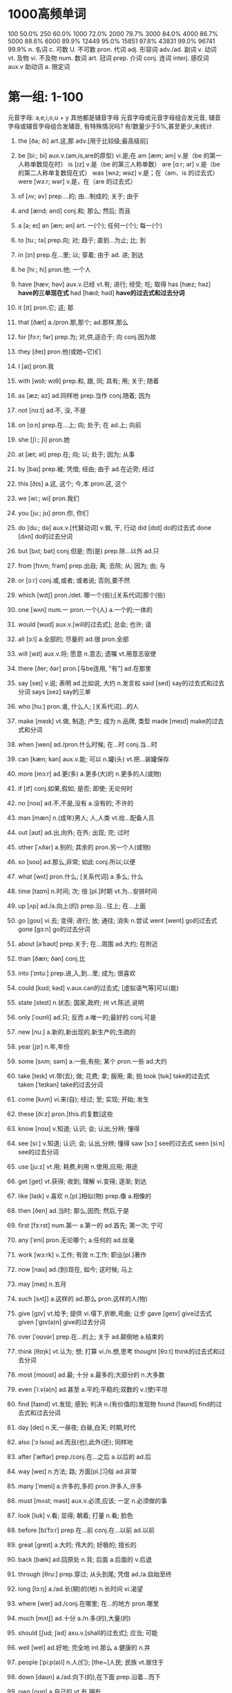* 1000高频单词
100 50.0%
250 60.0%
1000 72.0%
2000 79.7%
3000 84.0%
4000 86.7%
5000 88.6%
6000 89.9%
12449 95.0%
15851 97.8%
43831 99.0%
96741 99.9%
n. 名词 c. 可数 U. 不可数
pron. 代词
adj. 形容词
adv./ad. 副词
v. 动词 vt. 及物 vi. 不及物
num. 数词
art. 冠词
prep. 介词
conj. 连词
interj. 感叹词
aux.v 助动词
a. 限定词

* 第一组: 1-100
元音字母: a,e,i,o,u + y 其他都是辅音字母
元音字母或元音字母组合发元音, 辅音字母或辅音字母组合发辅音,
有特殊情况吗? 有!数量少于5%,甚至更少,未统计.
1. the [ðə; ði] art.这,那 adv.[用于比较级;最高级前]
2. be [biː; bi] aux.v.(am,is,are的原型) vi.是;在
	 am [æm; əm] v.是（be 的第一人称单数现在时）
	 is [ɪz] v.是（be 的第三人称单数）
	 are [ɑːr; ər] v.是（be 的第二人称单复数现在式）
	 was [wʌz; wəz] v.是；在（am、is 的过去式）
	 were [wɜːr; wər] v.是，在（are 的过去式）
3. of [ʌv; əv] prep....的; 由...制成的; 关于; 由于
4. and [ænd; ənd] conj.和; 那么; 然后; 而且
5. a [ə; eɪ] an [æn; ən] art. 一(个); 任何一(个); 每一(个)
6. to [tuː; tə] prep.向; 对; 趋于; 直到...为止; 比; 到
7. in [ɪn] prep.在...里; 以; 穿着; 由于 ad. 进; 到达
8. he [hiː; hi] pron.他; 一个人
9. have [hæv; həv] aux.v.已经 vt.有; 进行; 经受; 吃; 取得
	 has [hæz; həz] *have的三单现在式*
	 had [hæd; həd] *have的过去式和过去分词*
10. it [ɪt] pron.它; 这; 那
11. that [ðæt] a./pron.那,那个; ad.那样,那么
12. for [fɔːr; fər] prep.为; 对,供,适合于; 向 conj.因为故
13. they [ðeɪ] pron.他(或她~它)们
14. I [aɪ] pron.我
15. with [wɪð; wɪθ] prep.和, 跟, 同; 具有; 用; 关于; 随着
16. as [æz; əz] ad.同样地 prep.当作 conj.随着; 因为
17. not [nɑːt] ad.不, 没, 不是
18. on [ɑːn] prep.在...上; 向; 处于; 在 ad.上; 向前
19. she [ʃiː; ʃi] pron.她
20. at [æt; ət] prep.在; 向; 以; 处于; 因为; 从事
21. by [baɪ] prep.被; 凭借; 经由; 由于 ad.在近旁; 经过
22. this [ðɪs] a.这, 这个; 今,本 pron.这, 这个
23. we [wiː; wi] pron.我们
24. you [juː; jʊ] pron.你, 你们
25. do [duː; də] aux.v.[代替动词] v.做, 干, 行动
		did [dɪd] do的过去式
		done [dʌn] do的过去分词
26. but [bʌt; bət] conj.但是; 而(是) prep.除...以外 ad.只
27. from [frʌm; frəm] prep.出自; 离; 去除; 从; 因为; 由; 与
28. or [ɔːr] conj.或,或者; 或者说; 否则,要不然
29. which [wɪtʃ] pron./det. 哪一个(些);[关系代词]那个(些)
30. one [wʌn] num.一 pron.一个(人) a.一个的;一体的
31. would [wʊd] aux.v.[will的过去式]; 总会; 也许; 请
32. all [ɔːl] a.全部的; 尽量的 ad.很 pron.全部
33. will [wɪl] aux.v.将; 愿意 n.意志; 遗嘱 vt.用意志驱使
34. there [ðer; ðər] pron.[与be连用, "有"] ad.在那里
35. say [seɪ] v.说; 表明 ad.比如说, 大约 n.发言权
		said [sed] say的过去式和过去分词
		says [sez] say的三单
36. who [huː] pron.谁, 什么人; [关系代词]...的人
37. make [meɪk] vt.做, 制造; 产生; 成为 n.品牌, 类型
		made [meɪd] make的过去式和分词
38. when [wen] ad./pron.什么时候; 在...时 conj.当...时
39. can [kæn; kən] aux.v.能; 可以 n.罐(头) vt.把...装罐保存
40. more [mɔːr] ad.更(多) a.更多(大)的 n.更多的人(或物)
41. if [ɪf] conj.如果,假如; 是否; 即使; 无论何时
42. no [noʊ] ad.不,不是,没有 a.没有的; 不许的
43. man [mæn] n.(成年)男人; 人,人类 vt.给...配备人员
44. out [aʊt] ad.出,向外; 在外; 出现; 完; 过时
45. other [ˈʌðər] a.别的; 其余的 pron.另一个人(或物)
46. so [soʊ] ad.那么,非常; 如此 conj.所以;以便
47. what [wʌt] pron.什么; [关系代词] a.多么; 什么
48. time [taɪm] n.时间; 次; 倍 [pl.]时期 vt.为...安排时间
49. up [ʌp] ad./a.向上(的) prep.沿...往上; 在...上面
50. go [ɡoʊ] vi.去; 变得; 进行; 放; 通往; 消失 n.尝试
		went [went] go的过去式
		gone [ɡɔːn] go的过去分词
51. about [əˈbaʊt] prep.关于; 在...周围 ad.大约; 在附近
52. than [ðæn; ðən] conj.比
53. into [ˈɪntuː] prep.进,入,到...里; 成为; 很喜欢
54. could [kʊd; kəd] v.aux.can的过去式; [虚拟语气等]可以(能)
55. state [steɪt] n.状态; 国家,政府; 州 vt.陈述,说明
56. only [ˈoʊnli] ad.只; 反而 a.唯一的;最好的 conj.可是
57. new [nuː] a.新的,新出现的,新生产的;生疏的
58. year [jɪr] n.年,年份
59. some [sʌm; səm] a.一些,有些; 某个 pron.一些 ad.大约
60. take [teɪk] vt.带(去); 做; 花费; 拿; 服用; 乘; 拍
		took [tʊk] take的过去式
		taken [ˈteɪkən] take的过去分词
61. come [kʌm] vi.来(自); 经过; 至; 实现; 开始; 发生
62. these [ðiːz] pron.[this.的复数]这些
63. know [noʊ] v.知道; 认识; 会; 认出,分辨; 懂得
64. see [siː] v.知道; 认识; 会; 认出,分辨; 懂得
		saw [sɔː] see的过去式
		seen [siːn] see的过去分词
65. use [juːz] vt.用; 耗费,利用 n.使用,应用; 用途
66. get [ɡet] vt.获得; 收到; 理解 vi.变得; 逐渐; 到达
67. like [laɪk] v.喜欢 n.[pl.]相似(物) prep.像 a.相像的
68. then [ðen] ad.当时; 那么,因而; 然后,于是
69. first [fɜːrst] num.第一 a.第一的  ad.首先; 第一次; 宁可
70. any [ˈeni] pron.无论哪个; a.任何的 ad.丝毫
71. work [wɜːrk] v.工作; 有效 n.工作; 职业[pl.]著作
72. now [naʊ] ad.(到)现在, 如今; 这时候; 马上
73. may [meɪ] n.五月
74. such [sʌtʃ] a.这样的 ad.那么 pron.这样的人(物)
75. give [ɡɪv] vt.给予; 提供 vi.塌下,折断,弯曲; 让步
		gave [ɡeɪv] give过去式
		given [ˈɡɪv(ə)n] give的过去分词
76. over [ˈoʊvər] prep.在...的上; 关于 ad.颠倒地 a.结束的
77. think [θɪŋk] vt.认为; 想; 打算 vi./n.想,思考
		thought [θɔːt] think的过去式和过去分词
78. most [moʊst] ad.最; 十分 a.最多的;大部分的 n.大多数
79. even [ˈiːv(ə)n] ad.甚至 a.平的;平稳的;双数的 v.(使)平坦
80. find [faɪnd] vt.发现; 感到; 判决 n.(有价值的)发现物
		found [faʊnd] find的过去式和过去分词
81. day [deɪ] n.天,一昼夜; 白昼,白天; 时期,时代
82. also [ˈɔːlsoʊ] ad.而且(也),此外(还); 同样地
83. after [ˈæftər] prep./conj.在...之后 a.以后的 ad.后
84. way [weɪ] n.方法; 路; 方面[pl.]习俗 ad.非常
85. many [ˈmeni] a.许多的,多的 pron.许多人,许多
86. must [mʌst; məst] aux.v.必须,应该; 一定 n.必须做的事
87. look [lʊk] v.看; 显得; 朝着; 打量 n.看; 脸色
88. before [bɪˈfɔːr] prep.在...前 conj.在...以前 ad.以前
89. great [ɡreɪt] a.大的; 伟大的; 好极的; 擅长的
90. back [bæk] ad.回原处 n.背; 后面 a.后面的 v.后退
91. through [θruː] prep.穿过; 从头到尾; 凭借 ad./a.自始至终
92. long [lɔːŋ] a./ad.长(期)的(地) n.长时间 vi.渴望
93. where [wer] ad./conj.在哪里; 在...的地方 pron.哪里
94. much [mʌtʃ] ad.十分 a./n.多(的),大量(的)
95. should [ʃʊd; ʃəd] axu.v.[shall的过去式]; 应当; 可能
96. well [wel] ad.好地; 完全地 int.那么 a.健康的 n.井
97. people [ˈpiːp(ə)l] n.人(们); [the~]人民; 民族 vt.居住于
98. down [daʊn] a./ad.向下(的),在下面 prep.沿着...而下
99. own [oʊn] a.自己的 vt.有,拥有
100. just [dʒʌst] ad.正好; 只是; 刚才 a.正义的; 恰当的
		 ------------------------------------------------------------
101. because [bɪˈkəz, bɪˈkɔːz] conj.因为
		 cos [kəz; kɒz] because口语化的简化
102. good [ɡʊd] a.好的; 擅长的; n.善, 好处[pl.]商品
103. each [iːtʃ] pron.各(每)个 a.各,各自的,每 ad.对每个
104. those [ðoʊz] pron.[that的复数]那些
105. feel [fiːl] vi.觉得;给人以...感觉 vt.摸;认为 n.感觉
		 felt [felt] feel的过去式和过去分词
106. seem [siːm] vi.好像, 似乎
107. how [haʊ] ad.怎么,怎样; 多么,多少
108. high [haɪ] a.高(级;尚;兴)的 ad.高 n.高峰(潮,水平)
109. too [tuː] ad.也,还; 太,过于; 很,非常
110. place [pleɪs] n.地方; 职位; 名次 vt.放置;任命
111. little [ˈlɪt(ə)l] a.小的; 短的; 不多的 n.极少 ad.毫不
112. world [wɜːrld] n.(全)世界, 地球; 世间(人); 界,领域
113. very [ˈveri] ad.很; 完全地 a.正是的,真实的; 完全的
114. still [stɪl] ad.还; 然而 a.静止的 n.剧照 v.(使)平静
115. nation [ˈneɪʃ(ə)n] n.国家,民族
116. hand [hænd] n.手; 指针; 人手; 帮助; 手艺 vt.交,递
117. old [oʊld] a.老的; 过时的; 以前的; 老练的
118. life [laɪf] n.生命; 一生; 生活,人生; 生物; 活力
119. tell [tel] v.讲(述),告诉; 吩咐; 认出; 显示; 生效
		 told [toʊld] tell的过去式和过去分词
120. write [raɪt] v.写,写字; 写作,作曲; 写信(给)
		 wrote [roʊt] write的过去式
		 written [ˈrɪt(ə)n] write的过去分词
121. become [bɪˈkʌm] vi.变成,开始变得 vt.适合,同...相称
		 became [bɪˈkeɪm] become的过去式
		 become [bɪˈkʌm] become的过去分词和原型同
122. here [hɪr] ad.在(向,到)这里 int.[用于引起注意]
123. show [ʃoʊ] v./n.表明; 出示; 演出,放映; 展览(会)
124. house [haʊs] n.房屋; 公司; (H-)议院 vt.给...房子住
125. both [boʊθ] a.两个...(都) pron.两者(都),双方(都)
126. between [bɪˈtwiːn] prep.在...之间; 为...所分享
127. need [niːd] vt.需要; 缺少 aux.v.必须 n.需要; 贫困
128. mean [miːn] vt.意思是; 意欲 vi.特意 a.吝啬的; 平均的
		 meant [ment] mean的过去式和过去分词
129. call [kɔːl] v./n.把...叫做; 打电话给; 叫; 访问; 电话
130. develop [dɪˈveləp] vt.发展; 制订; 产生 vi.生长; 发展
131. under [ˈʌndər] prep./ad.在...下面; 少于; 在...情况下
132. last [læst] a.刚过去的;最后的 ad.最后 vi.持续
133. right [raɪt] a./ad.对(的); 右(的) int.好 n.权利; 右
134. move [muːv] v.搬; 动摇; 感动 n.动作; 移动,搬家
135. thing [θɪŋ] n.事; 物[常 pl.]局面; 所有物,用品
136. general [ˈdʒen(ə)rəl] a.一般的; 总的,普遍的; 笼统的 n.将军
137. school [skuːl] n.学校,学院; 上学,学业; 学派
138. never [ˈnevər] ad.从不,永不; 决不,千万不
139. same [seɪm] a.相同的 pron.[the-]同样的人(物)
140. another [əˈnʌðər] pron.再(另)一个 a.再一个的;别的
141. begin [bɪˈɡɪn] v.开始
		 began [bɪˈɡæn] begin的过去式
		 begun [bɪˈɡʌn] begin的过去分词
142. while [waɪl] conj.当...的时; 而; 虽然 n.一会儿 vt.消磨
143. number [ˈnʌmbər] n.数字; 号码[缩写No.]号 vt.编号
144. part [pɑːrt] n.部分;零件; 作用 v.(使)分开 ad.部分地
145. turn [tɜːrn] v.转动; 扭动; (使)变成 n.转向; 轮流
146. real [ˈriːəl] a.真的,真正的; 真实的,现实的
147. leave [liːv] v.出发; 离开; 留下 n.准假; 许可; 告辞
		 left [left] leave的过去式和过去分词
148. might [maɪt] axu.v.[may的过去式]; 可能 n.力量; 权势
149. want [wɑːnt] v.想要; 缺乏 n.不足 [pl.]需要的东西
150. point [pɔɪnt] n.要点,观点; 点; 时刻 v.指,指明
151. form [fɔːrm] n.形式; 外形; 表格 v.形(构)成,产生
152. off [ɔːf] ad....掉(下); 离开; 停止; 休息 a.休息的
153. child [tʃaɪld] n.小孩,儿童; 子女,孩子
154. few [fjuː] a./n.[表示否定]很少(的),几乎没有(的)
155. small [smɔːl] a.小的; 少的; 不重要的
156. since [sɪns] conj./prep.从...以后; 因为 ad.后来
157. against [əˈɡenst] prep.逆,反(对),违反; 对...不利
158. ask [æsk] vt.询问; 请求; 邀请 vi.(for)请求
159. late [leɪt] a.晚的; 晚期的; 最近的 ad.迟,晚
160. home [hoʊm] n.家(乡); 原产地 a.家庭(乡)的 ad.回家
161. interest [ˈɪntrəst] n.兴趣; 利息(率)[pl.]利益 vt.使感兴趣
162. large [lɑːrdʒ] a.大的; (数量)多的, 众多的
163. person [ˈpɜːrs(ə)n] n.人
164. end [end] n.末尾; 尽头; 终止; 结果 v.结束,终止
165. open [ˈoʊpən] a.开的,开放的,公开的 v.开; 开始; 开放
166. public [ˈpʌblɪk] a.公众的; 公共的; 公开的 n.公众,民众
167. follow [ˈfɑːloʊ] vt.接着; 遵照; 听懂; 注视 vi.(紧)接; 懂
168. during [ˈdʊrɪŋ] prep.在...期间
169. present [ˈprez(ə)nt] a.出席的; 现在的 n.现在; 礼物 vt.赠(送)
170. without [wɪˈðaʊt] prep.无, 没有 ad.在外面
171. again [əˈɡen] ad.再(又)一次; 到原处; 而且
172. hold [hoʊld] v.拿; 保持; 掌握; 主持 n.握住; 掌握; 船舱
		 held [held] hold的过去式和过去分词
173. govern [ˈɡʌvərn] vt.统治,治理,管理; 支配,影响
174. around [əˈraʊnd] ad.在周围; 到处; 大约 prep.遍及
175. possible [ˈpɑːsəb(ə)l] a.可能的,能做到的; 可接受的,合理的
176. head [hed] n.头(脑); 顶部; 领导 vt.领导 vi.朝...行进
177. consider [kənˈsɪdər] v.考虑,细想; 认为,把...看作; 考虑到
178. word [wɜːrd] n.(单)词[pl.]言语,话; 传说; 诺言
179. program [ˈproʊɡræm] n.计(规)划;节目(单);程序 vt.编程
180. problem [ˈprɑːbləm] n.问题,疑难问题; 思考题,讨论题
181. however [haʊˈevər] ad.然而,可是; 无论如何 conj.不管怎样
182. lead [liːd] v.带路; 领导; 致使; 通向 n.领导; 主角; 铅
		 led [led] lead的过去式和过分
183. system [ˈsɪstəm] n.系统; 制度,体制; 方法; 身体
184. set [set] n.(一)套 a.规定的 vt.放,安装 vi.落山
185. order [ˈɔːrdər] n.顺序; 定购; 秩序; 命令 vt.命令; 定购
186. eye [aɪ] n.眼(睛); 视力; 眼力; 监督 vt.看,审视
187. plan [plæn] n.计划; 平面图,示意图 v.(制订)计划
188. run [rʌn] vi 跑; 运转; 竞选; 流 vt.经营 n.跑步
189. keep [kiːp] v.(使)保持,(使)继续; 阻止; 遵守; 保有
		 kept [kept] keep的过去式和分词
190. face [feɪs] n.脸,面部表情; 外表; 表面 v.面向;面对
191. fact [fækt] n.事实,真相
192. group [ɡruːp] n.组,群; 集团 vt.把...分组; 使聚集 vi.聚集
193. play [pleɪ] v.玩, 打(球等); 播放 n.戏剧; 游戏,比赛
194. stand [stænd] vi.站; 坐落; 处于; 忍受 n.台; 摊; 立场
		 stood [stʊd] stand过去式和过去分词
195. increase [ɪnˈkriːs] v.增加,增长,增强 n.增加,增长,增强
196. early [ˈɜːrli] a.早(期)的,在前的; 早熟的 ad.在早期; 早
197. course [kɔːrs] n.课程; 过程; 做法; 路线; (一)道(菜)
198. change [tʃeɪndʒ] v.改变; 变换; 兑换 n.变化;更换;零钱
199. help [help] v.帮(援)助; 有助于; [呼救]救命 n.帮助(手)
200. line [laɪn] n.(界)线; 条纹; 方阵; 线路 v.排队(齐)
		 ------------------------------------------------------------201-300
201. city [ˈsɪti] n.城市,都市
202. put [pʊt] vt.放,使处于; 表达; 提交; 记下
203. close [kloʊz] v.关; (使)接近 a.近的 ad.接近地 n.结束
204. case [keɪs] n.事例; 情况; 病例; 案件; 盒; 手提箱
205. force [fɔːrs] n.[pl.]军队;暴力 vt.强迫;用力推动
206. meet [miːt] vt.遇见; 见面; 满足 vi.相遇; 开会 n.运动会
		 met [met] meet的过去式和过去分词
207. once [wʌns] ad.一次; 曾经,一度 conj.一旦...(就...)
208. water [ˈwɔːtər] n.水 vt.浇(供,加)水 vi.流泪(口)水
209. upon [əˈpɑːn] prep.在...之上
210. war [wɔːr] n.战争; 斗争,竞争
211. build [bɪld] vt.建造; 创立 vi.向顶点发展 n.体形,体格
		 built [bɪlt] build的过去式和过去分词
212. hear [hɪr] vt.听见; 听到,得知; 审讯,听证 vi.听说
		 heard [hɜːrd] hear的过去式和分词
213. light [laɪt] n.光; 灯; 火 a.明亮的; 轻的 vt.点亮
		 lit [lɪt] light的过去式和过去分词
214. unite [juˈnaɪt] v.(使)联合,(使)团结,(使)统一
215. live [lɪv] vi.居住; 活; 难忘 vt.生活 a.活的; 直播的
216. every [ˈevri] a.每一(个); 每...一次的,每隔...的
217. country [ˈkʌntri] n.国家,全国人民; [the ~]农村,乡村
218. bring [brɪŋ] vt.带来; 把...引来; 促使; 使发生
		 brought [brɔːt] bring的过去式和过去分词
219. center [ˈsentər] n.圆心,正中; 中心 v.(around)把...集中于
220. let [let] vt.允许,让; 假设; 出租
221. side [saɪd] n.面; 方面; 一边 a.边的 vi.站在...的一边
222. try [traɪ] vt.试图; 审理; 考验 vi./n.努力,尝试
223. provide [prəˈvaɪd] vt.供给,提供
224. continue [kənˈtɪnjuː] v.继续,延续,延伸
225. name [neɪm] n.名字;名声 vt.取名; 提名; 列举
226. certain [ˈsɜːrt(ə)n] a.某(种); 肯定的; 确实的
227. power [ˈpaʊər] n.权力; (能)力; 电力; 幂 vt.使开动
228. pay [peɪ] v.付款; 给予(注意等); 付出代价 n.工资
		 paid [peɪd] pay的过去式和过去分词
229. result [rɪˈzʌlt] n.结果; 成绩,比分 vi.导致; 起因于
230. question [ˈkwestʃən] n.问题; 疑问; 难题 vt.询问; 怀疑
231. study [ˈstʌdi] v./n.学习; 调查,研究(成果); 书房
232. woman [ˈwʊmən] n.成年女子,妇女
		 women [ˈwɪmɪn] woman的复数形式
233. member [ˈmembər] n.成员,会员
234. until [ʌnˈtɪl] conj.直到...时; [用于否定句]直到...(才)
235. far [fɑːr] ad.远,久远地; 很,极; 遥远地 a.遥远的
236. night [naɪt] n.夜,夜晚
237. always [ˈɔːlweɪz] ad.总是,无例外地; 永远,始终
238. service [ˈsɜːrvɪs] n.公共设施,服务; vt.服务
239. away [əˈweɪ] ad.远处,离开
240. report [rɪˈpɔːrt] v./n.报告(道); 告发; 报到; 隶属; 传闻
241. something [ˈsʌmθɪŋ] pron.某物(事) n.重要的事物(或人)
242. company [ˈkʌmpəni] n.公司; 陪伴; 同伴(们); (一)群; 连队
243. week [wiːk] n.星期,周
244. church [tʃɜːrtʃ] n.教堂; 礼拜; 教会(组织)
245. toward [tɔːrd] prep.向; 朝; 接近; 将近
246. start [stɑːrt] vt.开始; 创办 vi.开始; 出发; 吃惊 n.起点
247. social [ˈsoʊʃ(ə)l] a.社会的; 交际的; 社交的
248. room [ruːm] n.房间,室; 空间,地方; 余地
249. figure [ˈfɪɡjər] n.数字; 算术; 轮廓 vt.计算
250. nature [ˈneɪtʃər] n.大自然; 天性,性格; 性质,类型
251. though [ðoʊ] conj.尽管,虽然, ad.可是,不过,然而
252. young [jʌŋ] a.年轻的,青年的 n.青年人
253. less [les] a./ad.[little的比较级]更少(小)的(地)
254. enough [ɪˈnʌf] ad.足够地,充分地; 相当,尚 a.足够的
255. almost [ˈɔːlmoʊst] ad.几乎,差不多
256. read [riːd] v.读; 理解; 读数为; 读到; 写明
		 read [riːd] read的过去式和分词
257. include [ɪnˈkluːd] vt.包括,包含
258. president [ˈprezɪdənt] n.总统,主席; (大学)校长,董事长
259. nothing [ˈnʌθɪŋ] pron. 没有东西(事情) n.无关紧要的人(或事)
260. yet [jet] ad.还,尚,仍; 已经; 更 conj.然而
261. better [ˈbetər] a.更好的; 有好转的 v.改善 ad.更好地
262. big [bɪɡ] a.巨大的; 重大的; 年龄较大的; 成功的
263. boy [bɔɪ] n.男孩
264. cost [kɔːst] n.价格,成本; 代价 vt.(使)花费; 使付出
265. business [ˈbɪznəs] n.交易,生意; 工商企业; 职业; 事
266. value [ˈvæljuː] n.价值; 重要性[pl.]价值观 vt.重视; 评价
267. second [ˈsekənd] num.第二 a.次等的 n.秒,瞬间
268. why [waɪ] ad.为什么;...的(理由) int.嗑,哎呀
269. clear [klɪr] a./ad.清晰的(地) vt.清除; 使清楚 vi.变清澈
270. expect [ɪkˈspekt] vt.预料,预计; 等待,期待,盼望; 要求
271. family [ˈfæməli] n.家,家庭; 亲属; 家族; 语系; 科
272. complete [kəmˈpliːt] a.完整的; 十足的; 完成的 vt.(使)完全
273. act [ækt] v.行动; 表演 n.行为; 法令; (一)幕
274. sense [sens] n.感官(觉); 判断力,见识; 意思 vt.觉得
275. mind [maɪnd] n.头脑; 智力; 想法 v.介意; 注意; 照料
276. experience [ɪkˈspɪriəns] n./vt.经历,阅历; 经验
277. art [ɑːrt] n.美(艺)术; 技术(艺); [pl.]文科
278. next [nekst] a.紧接在后的; 紧邻的 ad.然后; 次于
279. near [nɪr] ad.在近处 v./prep.靠(接)近 a.接(亲)近的
280. direct [dəˈrekt] a.直接的; 坦率的 ad.直接地 vt.对准; 指导
281. car [kɑːr] n.汽车,轿车; (火车)车厢
282. law [lɔː] n.法(律,规,学); 律师业; 规则,定律
283. industry [ˈɪndəstri] n.工业,产业; 勤劳,勤奋
284. important [ɪmˈpɔːrt(ə)nt] a.重要的,重大的; 有势力
285. girl [ɡɜːrl] n.女孩子,姑娘; 女儿
286. god [ɡɑːd] n.[G-]上帝; 神; 极其崇拜的人(或事物)
287. several [ˈsevrəl] a.几个,若干,数个
288. matter [ˈmætər] n.事情,情况; 物质,物品 vi.要紧
289. usual [ˈjuːʒuəl] a.通常的,惯常的
290. rather [ˈræðər] ad.相当,颇有点儿; 宁愿; 更确切些
291. per [pər] prep.每,每一
292. often [ˈɔːf(ə)n] ad.常常,经常,通常
293. kind [kaɪnd] n.种类 a.亲切的,和蔼的,仁慈的
294. among [əˈmʌŋ] prep.在...之中; 在...之间
295. white [waɪt] a.白色的; 白种的 n.白色; 蛋白,眼白
296. reason [ˈriːz(ə)n] n.原因; 理性 v.分析,推论(理); 劝告
297. action [ˈækʃ(ə)n] n.行动; 行为; 作用; 情节
298. return [rɪˈtɜːrn] v.返回; 恢复; 归还 n.返回[pl.]盈利
299. foot [fʊt] n.脚,足; 英尺; 最下部,底部
300. care [ker] vi.关心 vt.对...介意 n.照顾; 注意; 挂念
		 ------------------------------------------------------------301-400
301. simple [ˈsɪmp(ə)l] a.简单的; 朴素的; 单纯的; 头脑简单的
302. within [wɪˈðɪn] prep.在...里面,在...内 ad.在里面
303. love [lʌv] vt.爱,热爱; 喜欢,爱好 n.爱,爱情
304. human [ˈhjuːmən] a.人的,人类的; 有人情的,好心肠的 n.人
305. along [əˈlɔːŋ] ad.向前地; 一道(起) prep.沿着
306. appear [əˈpɪr] vi.出现,显露; 看来好像
307. doctor [ˈdɑːktər] n.医生; 博士 vt.串改,对...做手脚
308. believe [bɪˈliːv] vt.相信; 认为 vi.相信
309. speak [spiːk] vi.说话; 发言 vt.说(出); 讲(某种语言)
310. active [ˈæktɪv] a.活跃的,积极的; 主动的,起作用的
311. student [ˈstuːd(ə)nt] n.学生,大学生; 研究生
312. month [mʌnθ] n.月,一个月的时间
313. drive [draɪv] vt.驾驶,开动,打入; 驱使 vi.驾驶 n.驾驶
		 drove [droʊv] drive的过去式
		 driven [ˈdrɪvn] drive的过去分词
314. concern [kənˈsɜːrn] n.关切的事; 担心 vt.有关于; 使担心
315. best [best] a.最好的 ad.最好,最
316. door [dɔːr] n.门,出入口
317. hope [hoʊp] n./v.希望,期望
318. example [ɪɡˈzæmp(ə)l] n.例子,实例; 榜样,楷模
319. inform [ɪnˈfɔːrm] vt.通知 vi.(against)告发,检举
320. body [ˈbɑːdi] n.身体; 主体; 尸体; 物体; 一群(批)
321. ever [ˈevər] ad.在任何时候,从来
322. least [liːst] a./ad.[little的最高级]最少(小; 不的)
323. probable [ˈprɑːbəb(ə)l] a.很可能的,大概的
324. understand [ˌʌndərˈstænd] v.理解,懂; 意识到;
325. reach [riːtʃ] vt.达到; 伸手; 达成 n.理解力[pl.]流域
326. effect [ɪˈfekt] n.结果; 影响[pl.]个人财物 vt.实现,引起
327. different [ˈdɪfrənt] a.不同的; 各别的,另外的; 各种的
328. idea [aɪˈdiːə] n.想法,主意; 思想,概念
329. whole [hoʊl] a.全部的; 完整的,无缺的 n.全部,整体
330. control [kənˈtroʊl] n.控制; 自制; 操纵装置 vt.控制; 克制
331. condition [kənˈdɪʃ(ə)n] n.状况[pl.]环境 vt.适应; 调整状况;
332. field [fiːld] n.田地; 领域; 运动场; 产地; 场; 视野
333. pass [pæs] v.经过; 传递; 通过; 流逝 n.通行证; 通道
334. fall [fɔːl] vi.落下; 垮台; 下垂 n.下降; 瀑布; 秋天
		 fell [fel] fall的过去式
		 fallen [ˈfɔːlən] fall的过去分词
335. note [noʊt] n.便条; 笔记; 音符; 钞票 vt.注意; 记录
336. special [ˈspeʃ(ə)l] a.特殊的; 专门的 n.特价,特刊,特别节目
337. talk [tɔːk] v./n.交谈,谈论; 演讲; 谈判; 闲话
338. particular [pərˈtɪkjələr] a.特定(别)的; 挑剔的; 详细的 n.[pl.]详情
339. today [təˈdeɪ] n.今天; 现金
340. measure [ˈmeʒər] n.分量,尺寸; 量具; 测量 v.测量;衡量
341. walk [wɔːk] vi./n.步行(路程),散步 vt.陪...走
342. teach [tiːtʃ] vt.教,讲授; 教导(训) vi.讲课,当教师
343. low [loʊ] a./ad.低(的); 低下(的) n.低点,低水平
344. hour [ˈaʊər] n.小时; 时间,时刻[pl.]固定时间
345. type [taɪp] n.类型,种类,品种; 铅字 v.打(字)
346. carry [ˈkæri] vt.提; 运送; 传播; 携带; 包含; 支撑
347. rate [reɪt] n.进度; 比率,率 vt.评估 vi.被评价
348. remain [rɪˈmeɪn] vi.仍然是; 留下; 剩余 n.[pl.]剩余物
349. full [fʊl] a.满的,装满的; 完全的,充分的,完整的
350. street [striːt] n.街道,马路
351. easy [ˈiːzi] a.容易的; 舒适的; 随和的; 宽松的
352. although [ɔːlˈðoʊ] conj.虽然, 尽管; 然而
353. record [ˈrekərd] n.记录; 唱片; 履历 vt.记录; 录下
354. sit [sɪt] vi.坐; 坐落,被安放 vt.使坐,使就座
		 sat [sæt] sit的过去式和过去分词
355. determine [dɪˈtɜːrmɪn] vt.确定; 决定; 使下决心 vi.下决心
356. level [ˈlev(ə)l] n.水平(面); 高度 a.(水)平的 v.(使)变平坦
357. local [ˈloʊk(ə)l] a.地方性的,当地的; 局部的 n.[pl.]当地人
358. sure [ʃʊr] a.确信的; 一定的; 可靠的 ad.确实; 当然
359. receive [rɪˈsiːv] vt.收到; 受到; 接待,接见,欢迎
360. thus [ðʌs] ad.如此,这样; 因此,从而
361. moment [ˈmoʊmənt] n.片刻,瞬间,时刻; 机会,时机
362. spirit [ˈspɪrɪt] n.精神; 灵魂; 气概[pl.]情绪; 烈酒(精)
363. train [treɪn] n.火车; 一系列,行列 v.(受)训练(培养)
364. college [ˈkɑːlɪdʒ] n.大学, 学院
365. religion [rɪˈlɪdʒən] n.宗教,宗教信仰
366. perhaps [pərˈhæps] ad.或许,大概,可能
367. music [ˈmjuːzɪk] n.音乐, 乐曲
368. grow [ɡroʊ] vi.生长,成长; 成为; 增长 vt.种植, 栽种
		 grew [ɡruː] grow的过去式
		 grown [ɡroʊn] grow的过去分词
369. free [friː] a./ad.自由的(地); 免费的(地) vt.解放
370. cause [kɔːz] n.原因; 事业 vt.引起; 使遭受,给...带来
371. serve [sɜːrv] v.服务(役), 任(职); 接待; 适合; 发球
372. age [eɪdʒ] n.年龄; 时代(期) v.变旧,成熟
373. book [bʊk] n.书; 本子[pl.]帐目 vt.预订,预约
374. board [bɔːrd] n.(黑)板; 委员会; v.上(船,飞机等); 搭伙
375. recent [ˈriːs(ə)nt] a.新近的,近来的
376. sound [saʊnd] n.声音 v.响; 听起来 a.合理的 ad.酣畅地
377. office [ˈɑːfɪs] n.办公室; 处,所,局; 官职; [-s]服务
378. cut [kʌt] vt.切,割,剪; 减少 n.伤口; 消减; 修剪
379. step [step] n.(脚)步; 减少 n.伤口; 消减; 修剪
380. class [klæs] n.阶级; 班级; 课; 种类; 等级,级别
381. true [truː] a.真实的; 真的; 忠诚的; 准确的
382. history [ˈhɪst(ə)ri] n.历史,史学,历史书; 履历; 病例,病史
383. position [pəˈzɪʃ(ə)n] n.位置; 地位,职务; 姿势; 立场 vt.安置
384. above [əˈbʌv] prep.在...上方; 多(大,高)于 ad.在上面
385. strong [strɔːŋ] a.强壮的; 牢固的; 坚强的; 强烈的,浓的
386. friend [frend] n.朋友,友人
387. necessary [ˈnesəseri] a.必要的 n.[pl.]必需品
388. add [æd] vt.添(增)加; 把...加起来 vi.(to)增添
389. court [kɔːrt] n.法庭,法院; 球场; 宫廷; 庭院,院子
390. deal [diːl] vt.分给,发; 给予 n.交易,协议
391. tax [tæks] n.税(款); 负担 vt.征税; 使费尽力气
392. support [səˈpɔːrt] vt./n.支持,拥护; 支撑; 供养; 证实
393. party [ˈpɑːrti] n.社交聚会; 党,政党; 一方,当事人
394. whether [ˈweðər] conj.是否,会不会; 不管,无论
395. either [ˈiːðər] ad.[否]也 a./pron.(两者中)任何一个,每方
396. hand [hænd] n.陆地; 土地; 国家 v.(使)靠岸(登陆,降落)
397. material [məˈtɪriəl] n.材(原; 资)料 a.物质的; 肉体的; 重要的
398. happen [ˈhæpən] vi.发生; [后接不定式]碰巧,恰好
399. education [ˌedʒuˈkeɪʃ(ə)n] n.教育,培养,训练
400. death [deθ] n.死,死亡; 破灭,终止
		 ------------------------------------------------------------401-500
401. agree [əˈɡriː] vi.赞同; 一致; (气候等)相宜 vt.同意
402. arm [ɑːrm] n.臂; 扶手 vt.以(武器)装备; 配备
403. mother [ˈmʌðər] n.母亲,妈妈
404. across [əˈkrɔːs] prep.穿(越,横)过; 在对面 ad.在对面
405. quite [kwaɪt] ad.相当; 实际上,确实; 完全,十分
406. anything [ˈeniθɪŋ] pron.无论什么东西; 任何东西
407. town [taʊn] n.镇,市镇; 市区,市中心
408. past [pæst] a.以前的 prep./ad.经过,过 n.过去,往事
409. view [vjuː] n.观点; 观察; 景色 vt.看待; 观察,看
410. society [səˈsaɪəti] n.社会; 社会团体,协会,社; 上流社会
411. manage [ˈmænɪdʒ] v.管理,经营,处理; 设法对付; 控制,操纵
412. answer [ˈænsər] n.回答; 答案 v.回答;解答;响应
413. break [breɪk] n.休息 vt.打破; 弄坏 vi.破碎; 破晓; 转睛
		 broke [broʊk] break的过去式
		 broken [ˈbroʊkən] break的过去分词
414. organize [ˈɔːrɡənaɪz] vt.组织, 把...编组; 使有条理
415. half [hæf] a.一半的,半个的 n.半,一半 ad.一半
416. fire [ˈfaɪər] n.火; 火灾; 射击 v.放(枪等); 解雇
417. lose [luːz] v.丢失; 迷失; 输,损失; 浪费; (钟)走慢
		 lost [lɔːst] lose的过去式和分词
418. money [ˈmʌni] n.钱,货币,金钱
419. stop [stɑːp] v.停止,中断; 阻止 n.车站; 停止; 句号
420. actual [ˈæktʃuəl] a.实际的,事实上的,真实的
421. already [ɔːlˈredi] ad.早已,已经
422. effort [ˈefərt] n.努力,尝试; 努力的成果,成就
423. wait [weɪt] vi.(for)等; (on)服侍 n.等待(的时间)
424. department [dɪˈpɑːrtmənt] n.部,部门,系
425. able [ˈeɪb(ə)l] a.能够...的,得以...的; 有才干的
426. political [pəˈlɪtɪk(ə)l] a.政治的,政治上的; 政党的,党派的
427. learn [lɜːrn] v.学,学习; 得知,了解,学会; 认识到
		 learnt [lɜːrnt] learn的过去式和分词(或learned)
428. voice [vɔɪs] n.嗓音; (表达出的)意见; 语态 vt.说(话)
429. air [er] n.空(大)气; 天(航)空 vt.通风,晾干
430. together [təˈɡeðər] ad.在一起,共同; 一致地
431. shall [ʃæl; ʃəl] aux.v.将(要),会; 必须,应该
432. cover [ˈkʌvər] vt.(掩)盖; 占; 包括; 报道 n.盖子,封面
433. common [ˈkɑːmən] a.普通的; 共同的,公共的
434. subject [ˈsʌbdʒekt] n.主题; 学科; 对象; 主语 vt.使服从
435. draw [drɔː] vt.画; 拖; 取出; vi.移动 n.平局; 抽签
		 drew [druː] draw的过去式
		 drawn [drɔːn] draw的过去分词
436. short [ʃɔːrt] a.短(矮)的; 缺乏 ad.简短地 n.[pl.]短裤
437. wife [waɪf] n.妻子
438. treat [triːt] vt.对待; 医治; 款待 n.款待; 乐事
439. limit [ˈlɪmɪt] n.限度,限制 [pl.]范围 vt.限制(定)
440. road [roʊd] n.路,道路
441. letter [ˈletər] n.信,函件; 字母[pl.]文学,文化修养
442. color [ˈkʌlər] n.颜色; 颜料; 情调 vt.给...着(染)色
443. behind [bɪˈhaɪnd] prep.在...后; 落后于 ad.在背后; 在后面
444. produce [prəˈduːs] vt.生成,产生; 显示; 制作 n.(农)产品
445. send [send] vt.送, 寄; 派遣,打发; 发送,发射
		 sent [sent] send的过去式和分词
446. term [tɜːrm] n.措辞,术语; (任,学)期 vt.把...称为
447. total [ˈtoʊt(ə)l] a.全部的; 完全的 n.总数(计) v.合计
448. university [ˌjuːnɪˈvɜːrsəti] n.大学
449. rise [raɪz] vi.升起; 起立(床); 上涨 n.上涨; 升高
		 rose [roʊz] rise的过去式
		 risen [ˈrɪzn] rise的过去分词
450. century [ˈsentʃəri] n.世纪,百年
451. success [səkˈses] n.成就,成功; 成功的事物,有成就的人
452. minute [ˈmɪnɪt] n.分钟; 片刻; 立刻
453. remember [rɪˈmembər] v.记得,记住; (to)代...问候
454. purpose [ˈpɜːrpəs] n.目的,意图; 用途; 效果
455. test [test] vt.试验,测试,检验
456. fight [faɪt] n.战斗,打架,斗争
		 fought [fɔːt] fight的过去式和分词
457. watch [wɑːtʃ] v.观看; 看守,照看; 小心 n.表; 看管
458. situation [ˌsɪtʃuˈeɪʃ(ə)n] n.形势,环境,状况
459. south [saʊθ] n.南(方),南部 ad.向南方 a.南方(部)的
460. ago [əˈɡoʊ] ad.[用在被修辞词之后)以前
461. difference [ˈdɪfrəns] n.差别,差异; 差,差额; (意见的)分歧
462. stage [steɪdʒ] n.阶段; 舞台; 戏剧表演 vt.上演; 举办
463. father [ˈfɑːðər] n.父亲; [pl.]祖先; 创始人; 神父
464. table [ˈteɪbl] n.桌(台)子; 表格 vt.提交评论
465. rest [rest] n.[the ~]其余的人(物); 休息 v.休息; 搁
466. bear [ber] vt.忍受; 承担; 怀有; 运输 n.熊; 卖空者
		 bore [bɔːr] bear的过去式
		 borne [bɔːrn] bear的过去分词
467. entire [ɪnˈtaɪər] a.全部的,整个的
468. market [ˈmɑːrkɪt] n.市场,集市,股市 vt.销售
469. prepare [prɪˈper] v.准备,预备
470. explain [ɪkˈspleɪn] v.讲解,解释,说明
471. offer [ˈɔːfər] vt.给予,提供; 提议 n.提供,提议; 报价
472. plant [plænt] n.植物; 工厂; 间谍 vt.种,植; 放置
473. charge [tʃɑːrdʒ] n.费用; 管理 vt.要价 vi.收费; 冲锋
474. ground [ɡraʊnd] n.地(面),土地[pl.]场所(所); 理由,根据
475. west [west] n.西(方,部) a.西方(部)的 ad.向西方
476. picture [ˈpɪktʃər] n.画,照片; 描绘; 画面 vt.描绘; 构想
477. hard [hɑːrd] ad./a.努力地(的); 艰难地(的); 猛烈地(的)
478. front [frʌnt] n.前面; 前线; 方面 a.前面的 v.面向,朝着
479. lie [laɪ] vi.躺,平方; 位于; 伸展; 说谎 n.谎话
		 lay [leɪ] lie的过去式
		 lain [leɪn] lie的过去分词
480. modern [ˈmɑːdərn] a.现代的,新式的
481. dark [dɑːrk] a.暗的,黑色的; 深色的 n.[the ~]黑暗(夜)
482. surface [ˈsɜːrfɪs] n.表面,面; 外表 vi.浮出水面; 浮现
483. rule [ruːl] n.规则; 惯例; 统治 v.统治; 裁决
484. regard [rɪˈɡɑːrd] vt.看作; 打量; 注意 n.尊敬[pl.]问候
485. dance [dæns] n.舞(蹈); 舞曲,舞会 v.跳舞; 跳动
486. peace [piːs] n.和平,和睦; 平静,安宁,安静
487. observe [əbˈzɜːrv] vt.注意到; 观察; 评论; 遵守,奉行
488. future [ˈfjuːtʃər] a.将来的 n.将来,未来; 前途[pl.]期货
489. wall [wɔːl] n.墙,壁,围墙 vt.筑墙围住,用墙隔开
490. farm [fɑːrm] n.农场,饲养场,畜牧场 v.耕作
491. claim [kleɪm] vt.声称; 索取; 需要 n.要求,索赔; 声称
492. firm [fɜːrm] n.商行 v.(使)变得坚实 a.结实的; 稳固的
493. operation [ˌɑːpəˈreɪʃ(ə)n] n.操作,经营; 手术; (军事)行动; 运算
494. further [ˈfɜːrðər] ad./a.另外(的); 更远(的) vt.促进
495. pressure [ˈpreʃər] n.压(力),压强; 压迫 vt.迫使,说服
496. property [ˈprɑːpərti] n.财产,所有物; 房产; 性质,性能
497. morning [ˈmɔːrnɪŋ] n.早晨,上午
498. amount [əˈmaʊnt] n.数(量); 总额 vi.(to)合计;接近
499. top [tɑːp] n.顶; 上部 a.最高的 vt.居...之上; 高过
500. outside [ˌaʊtˈsaɪd] prep./ad./n./a.(在,向)的外面(的)

		 
